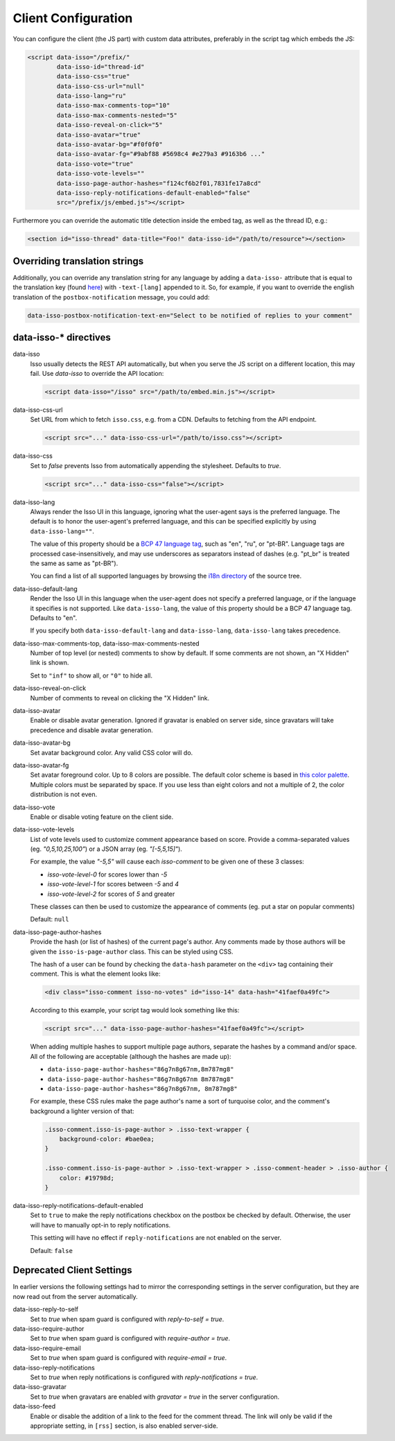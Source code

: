Client Configuration
====================

You can configure the client (the JS part) with custom data attributes,
preferably in the script tag which embeds the JS:

.. code-block:: html

    <script data-isso="/prefix/"
            data-isso-id="thread-id"
            data-isso-css="true"
            data-isso-css-url="null"
            data-isso-lang="ru"
            data-isso-max-comments-top="10"
            data-isso-max-comments-nested="5"
            data-isso-reveal-on-click="5"
            data-isso-avatar="true"
            data-isso-avatar-bg="#f0f0f0"
            data-isso-avatar-fg="#9abf88 #5698c4 #e279a3 #9163b6 ..."
            data-isso-vote="true"
            data-isso-vote-levels=""
            data-isso-page-author-hashes="f124cf6b2f01,7831fe17a8cd"
            data-isso-reply-notifications-default-enabled="false"
            src="/prefix/js/embed.js"></script>

Furthermore you can override the automatic title detection inside
the embed tag, as well as the thread ID, e.g.:

.. code-block:: html

    <section id="isso-thread" data-title="Foo!" data-isso-id="/path/to/resource"></section>

Overriding translation strings
------------------------------

Additionally, you can override any translation string for any language by adding
a ``data-isso-`` attribute that is equal to the translation key (found `here`__) with
``-text-[lang]`` appended to it. So, for example, if you want to override the
english translation of the ``postbox-notification`` message, you could add:

.. code-block:: html

    data-isso-postbox-notification-text-en="Select to be notified of replies to your comment"

.. __: https://github.com/posativ/isso/blob/master/isso/js/app/i18n/en.js

data-isso-* directives
------------------------

data-isso
   Isso usually detects the REST API automatically, but when you serve the JS
   script on a different location, this may fail. Use `data-isso` to
   override the API location:

   .. code-block:: html

       <script data-isso="/isso" src="/path/to/embed.min.js"></script>

data-isso-css-url
    Set URL from which to fetch ``isso.css``, e.g. from a CDN.
    Defaults to fetching from the API endpoint.

    .. code-block:: html

        <script src="..." data-isso-css-url="/path/to/isso.css"></script>

data-isso-css
    Set to `false` prevents Isso from automatically appending the stylesheet.
    Defaults to `true`.

    .. code-block:: html

        <script src="..." data-isso-css="false"></script>

data-isso-lang
    Always render the Isso UI in this language, ignoring what the
    user-agent says is the preferred language.  The default is to
    honor the user-agent's preferred language, and this can be
    specified explicitly by using ``data-isso-lang=""``.

    The value of this property should be a `BCP 47 language tag
    <https://tools.ietf.org/html/bcp47>`_, such as "en", "ru", or "pt-BR".
    Language tags are processed case-insensitively, and may use
    underscores as separators instead of dashes (e.g. "pt_br" is treated
    the same as same as "pt-BR").

    You can find a list of all supported languages by browsing the
    `i18n directory
    <https://github.com/posativ/isso/tree/master/isso/js/app/i18n>`_ of
    the source tree.

data-isso-default-lang
    Render the Isso UI in this language when the user-agent does not
    specify a preferred language, or if the language it specifies is not
    supported.  Like ``data-isso-lang``, the value of this property should
    be a BCP 47 language tag.  Defaults to "en".

    If you specify both ``data-isso-default-lang`` and ``data-isso-lang``,
    ``data-isso-lang`` takes precedence.

    .. versionadded:: 0.12.6

data-isso-max-comments-top, data-isso-max-comments-nested
    Number of top level (or nested) comments to show by default. If some
    comments are not shown, an "X Hidden" link is shown.

    Set to ``"inf"`` to show all, or ``"0"`` to hide all.

data-isso-reveal-on-click
    Number of comments to reveal on clicking the "X Hidden" link.

data-isso-avatar
    Enable or disable avatar generation. Ignored if gravatar is enabled on
    server side, since gravatars will take precedence and disable avatar
    generation.

data-isso-avatar-bg
    Set avatar background color. Any valid CSS color will do.

data-isso-avatar-fg
    Set avatar foreground color. Up to 8 colors are possible. The default color
    scheme is based in `this color palette <http://colrd.com/palette/19308/>`_.
    Multiple colors must be separated by space. If you use less than eight colors
    and not a multiple of 2, the color distribution is not even.

data-isso-vote
    Enable or disable voting feature on the client side.

data-isso-vote-levels
    List of vote levels used to customize comment appearance based on score.
    Provide a comma-separated values (eg. `"0,5,10,25,100"`) or a JSON array (eg. `"[-5,5,15]"`).

    For example, the value `"-5,5"` will cause each `isso-comment` to be given one of these 3 classes:

    - `isso-vote-level-0` for scores lower than `-5`
    - `isso-vote-level-1` for scores between `-5` and `4`
    - `isso-vote-level-2` for scores of `5` and greater

    These classes can then be used to customize the appearance of comments (eg. put a star on popular comments)

    Default: ``null``

data-isso-page-author-hashes
    Provide the hash (or list of hashes) of the current page's author. Any
    comments made by those authors will be given the ``isso-is-page-author``
    class. This can be styled using CSS.

    The hash of a user can be found by checking the ``data-hash`` parameter on the
    ``<div>`` tag containing their comment. This is what the element looks like:

    .. code-block:: html

        <div class="isso-comment isso-no-votes" id="isso-14" data-hash="41faef0a49fc">

    According to this example, your script tag would look something like this:

    .. code-block:: html

        <script src="..." data-isso-page-author-hashes="41faef0a49fc"></script>

    When adding multiple hashes to support multiple page authors, separate the
    hashes by a command and/or space. All of the following are acceptable
    (although the hashes are made up):

    - ``data-isso-page-author-hashes="86g7n8g67nm,8m787mg8"``
    - ``data-isso-page-author-hashes="86g7n8g67nm 8m787mg8"``
    - ``data-isso-page-author-hashes="86g7n8g67nm, 8m787mg8"``

    For example, these CSS rules make the page author's name a sort of
    turquoise color, and the comment's background a lighter version of that:

    .. code-block:: css

        .isso-comment.isso-is-page-author > .isso-text-wrapper {
            background-color: #bae0ea;
        }

        .isso-comment.isso-is-page-author > .isso-text-wrapper > .isso-comment-header > .isso-author {
            color: #19798d;
        }


    .. versionadded:: 0.13


data-isso-reply-notifications-default-enabled
    Set to ``true`` to make the reply notifications checkbox on the postbox be
    checked by default. Otherwise, the user will have to manually opt-in to
    reply notifications.

    This setting will have no effect if ``reply-notifications`` are not enabled
    on the server.

    Default: ``false``

    .. versionadded:: 0.13


Deprecated Client Settings
--------------------------

In earlier versions the following settings had to mirror the
corresponding settings in the server configuration, but they are now
read out from the server automatically.

data-isso-reply-to-self
    .. deprecated:: 0.12.6

    Set to `true` when spam guard is configured with `reply-to-self = true`.

data-isso-require-author
    .. deprecated:: 0.12.6

    Set to `true` when spam guard is configured with `require-author = true`.

data-isso-require-email
    .. deprecated:: 0.12.6

    Set to `true` when spam guard is configured with `require-email = true`.

data-isso-reply-notifications
    .. deprecated:: 0.12.6

    Set to `true` when reply notifications is configured with `reply-notifications = true`.

data-isso-gravatar
    .. deprecated:: 0.12.6

    Set to `true` when gravatars are enabled with `gravatar = true` in the
    server configuration.

data-isso-feed
    .. deprecated:: 0.13

    Enable or disable the addition of a link to the feed for the comment
    thread. The link will only be valid if the appropriate setting, in
    ``[rss]`` section, is also enabled server-side.
